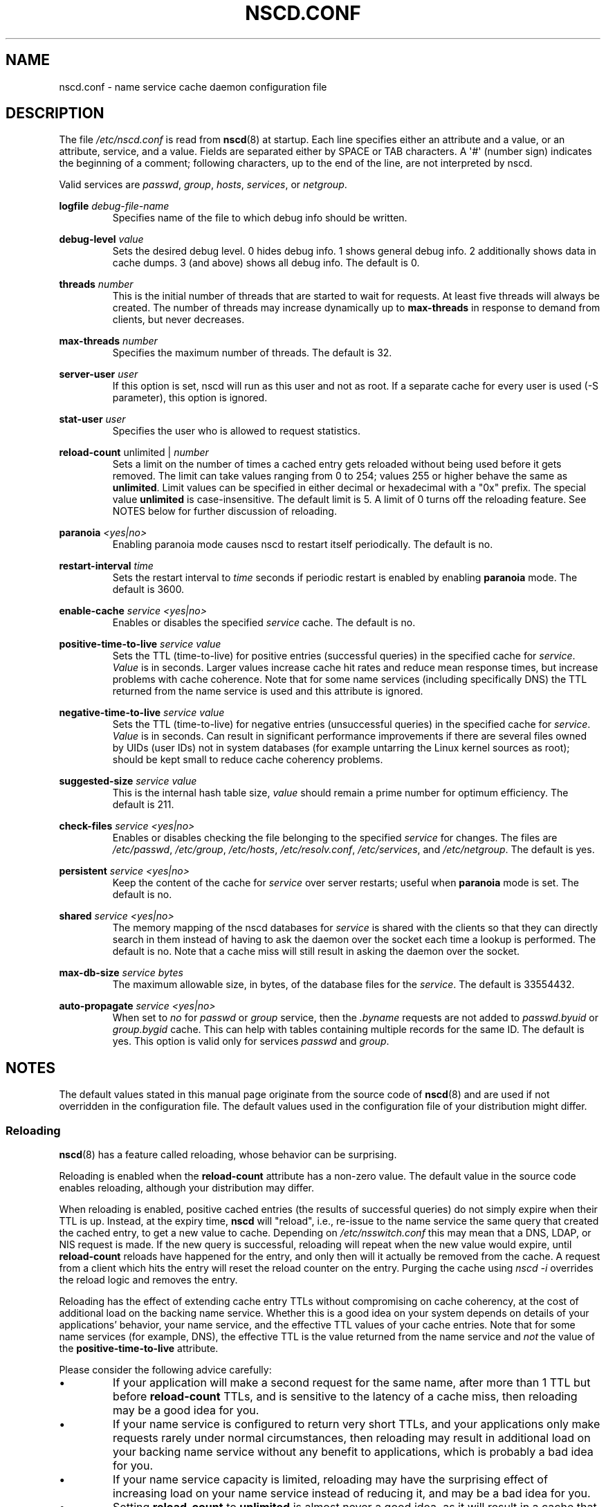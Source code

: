 .\" Copyright (c) 1999, 2000 SuSE GmbH Nuernberg, Germany
.\" Author: Thorsten Kukuk <kukuk@suse.de>
.\" Updates: Greg Banks <gbanks@linkedin.com> Copyright (c) 2021 Microsoft Corp.
.\"
.\" SPDX-License-Identifier: GPL-2.0-or-later
.\"
.TH NSCD.CONF 5 2020-12-21 "GNU" "Linux Programmer's Manual"
.SH NAME
nscd.conf \- name service cache daemon configuration file
.SH DESCRIPTION
The file
.I /etc/nscd.conf
is read from
.BR nscd (8)
at startup.
Each line specifies either an attribute and a value, or an
attribute, service, and a value.
Fields are separated either by SPACE
or TAB characters.
A \(aq#\(aq (number sign) indicates the beginning of a
comment; following characters, up to the end of the line,
are not interpreted by nscd.
.PP
Valid services are \fIpasswd\fP, \fIgroup\fP, \fIhosts\fP, \fIservices\fP,
or \fInetgroup\fP.
.PP
.B logfile
.I debug-file-name
.RS
Specifies name of the file to which debug info should be written.
.RE
.PP
.B debug\-level
.I value
.RS
Sets the desired debug level.
0 hides debug info.
1 shows general debug info.
2 additionally shows data in cache dumps.
3 (and above) shows all debug info.
The default is 0.
.RE
.PP
.B threads
.I number
.RS
This is the initial number of threads that are started to wait for
requests.
At least five threads will always be created.
The number of threads may increase dynamically up to
.B max\-threads
in response to demand from clients,
but never decreases.
.RE
.PP
.B max\-threads
.I number
.RS
Specifies the maximum number of threads.
The default is 32.
.RE
.PP
.B server\-user
.I user
.RS
If this option is set, nscd will run as this user and not as root.
If a separate cache for every user is used (\-S parameter), this
option is ignored.
.RE
.PP
.B stat\-user
.I user
.RS
Specifies the user who is allowed to request statistics.
.RE
.PP
.B reload\-count
unlimited |
.I number
.RS
Sets a limit on the number of times a cached entry
gets reloaded without being used
before it gets removed.
The limit can take values ranging from 0 to 254;
values 255 or higher behave the same as
.BR unlimited .
Limit values can be specified in either decimal
or hexadecimal with a "0x" prefix.
The special value
.B unlimited
is case-insensitive.
The default limit is 5.
A limit of 0 turns off the reloading feature.
See NOTES below for further discussion of reloading.
.RE
.PP
.B paranoia
.I <yes|no>
.RS
Enabling paranoia mode causes nscd to restart itself periodically.
The default is no.
.RE
.PP
.B restart\-interval
.I time
.RS
Sets the restart interval to
.I time
seconds
if periodic restart is enabled by enabling
.B paranoia
mode.
The default is 3600.
.RE
.PP
.B enable\-cache
.I service
.I <yes|no>
.RS
Enables or disables the specified
.I service
cache.
The default is no.
.RE
.PP
.B positive\-time\-to\-live
.I service
.I value
.RS
Sets the TTL (time-to-live) for positive entries (successful queries)
in the specified cache for
.IR service .
.I Value
is in seconds.
Larger values increase cache hit rates and reduce mean
response times, but increase problems with cache coherence.
Note that for some name services (including specifically DNS)
the TTL returned from the name service is used and
this attribute is ignored.
.RE
.PP
.B negative\-time\-to\-live
.I service
.I value
.RS
Sets the TTL (time-to-live) for negative entries (unsuccessful queries)
in the specified cache for
.IR service .
.I Value
is in seconds.
Can result in significant performance improvements if there
are several files owned by UIDs (user IDs) not in system databases (for
example untarring the Linux kernel sources as root); should be kept small
to reduce cache coherency problems.
.RE
.PP
.B suggested\-size
.I service
.I value
.RS
This is the internal hash table size,
.I value
should remain a prime number for optimum efficiency.
The default is 211.
.RE
.PP
.B check\-files
.I service
.I <yes|no>
.RS
Enables or disables checking the file belonging to the specified
.I service
for changes.
The files are
.IR /etc/passwd ,
.IR /etc/group ,
.IR /etc/hosts ,
.IR /etc/resolv.conf ,
.IR /etc/services ,
and
.IR /etc/netgroup .
The default is yes.
.RE
.PP
.B persistent
.I service
.I <yes|no>
.RS
Keep the content of the cache for
.I service
over server restarts; useful when
.B paranoia
mode is set.
The default is no.
.RE
.PP
.B shared
.I service
.I <yes|no>
.RS
The memory mapping of the nscd databases for
.I service
is shared with the clients so
that they can directly search in them instead of having to ask the
daemon over the socket each time a lookup is performed.
The default is no.
Note that a cache miss will still result in
asking the daemon over the socket.
.RE
.PP
.B max\-db\-size
.I service
.I bytes
.RS
The maximum allowable size, in bytes, of the database files for the
.IR service .
The default is 33554432.
.RE
.PP
.B auto\-propagate
.I service
.I <yes|no>
.RS
When set to
.I no
for
.I passwd
or
.I group
service, then the
.I .byname
requests are not added to
.I passwd.byuid
or
.I group.bygid
cache.
This can help with tables containing multiple records for the same ID.
The default is yes.
This option is valid only for services
.I passwd
and
.IR group .
.RE
.SH NOTES
The default values stated in this manual page originate
from the source code of
.BR nscd (8)
and are used if not overridden in the configuration file.
The default values used in the configuration file of
your distribution might differ.
.SS Reloading
.BR nscd (8)
has a feature called reloading,
whose behavior can be surprising.
.PP
Reloading is enabled when the
.B reload-count
attribute has a non-zero value.
The default value in the source code enables reloading,
although your distribution may differ.
.PP
When reloading is enabled,
positive cached entries (the results of successful queries)
do not simply expire when their TTL is up.
Instead, at the expiry time,
.B nscd
will "reload",
i.e.,
re-issue to the name service the same query that created the cached entry,
to get a new value to cache.
Depending on
.I /etc/nsswitch.conf
this may mean that a DNS, LDAP, or NIS request is made.
If the new query is successful,
reloading will repeat when the new value would expire,
until
.B reload-count
reloads have happened for the entry,
and only then will it actually be removed from the cache.
A request from a client which hits the entry will
reset the reload counter on the entry.
Purging the cache using
.I nscd\~-i
overrides the reload logic and removes the entry.
.PP
Reloading has the effect of extending cache entry TTLs
without compromising on cache coherency,
at the cost of additional load on the backing name service.
Whether this is a good idea on your system depends on
details of your applications' behavior,
your name service,
and the effective TTL values of your cache entries.
Note that for some name services
(for example, DNS),
the effective TTL is the value returned from the name service and
.I not
the value of the
.B positive\-time\-to\-live
attribute.
.PP
Please consider the following advice carefully:
.IP \(bu
If your application will make a second request for the same name,
after more than 1 TTL but before
.B reload\-count
TTLs,
and is sensitive to the latency of a cache miss,
then reloading may be a good idea for you.
.IP \(bu
If your name service is configured to return very short TTLs,
and your applications only make requests rarely under normal circumstances,
then reloading may result in additional load on your backing name service
without any benefit to applications,
which is probably a bad idea for you.
.IP \(bu
If your name service capacity is limited,
reloading may have the surprising effect of
increasing load on your name service instead of reducing it,
and may be a bad idea for you.
.IP \(bu
Setting
.B reload\-count
to
.B unlimited
is almost never a good idea,
as it will result in a cache that never expires entries
and puts never-ending additional load on the backing name service.
.PP
Some distributions have an init script for
.BR nscd (8)
with a
.I reload
command which uses
.I nscd\~-i
to purge the cache.
That use of the word "reload" is entirely different
from the "reloading" described here.
.SH SEE ALSO
.BR nscd (8)
.\" .SH AUTHOR
.\" .B nscd
.\" was written by Thorsten Kukuk and Ulrich Drepper.
